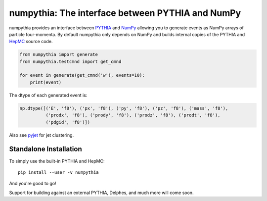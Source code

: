 .. -*- mode: rst -*-

numpythia: The interface between PYTHIA and NumPy
=================================================

.. image:: https://img.shields.io/pypi/v/numpythia.svg
   :target: https://pypi.python.org/pypi/numpythia

numpythia provides an interface between `PYTHIA
<http://home.thep.lu.se/~torbjorn/Pythia.html>`_ and `NumPy
<http://www.numpy.org/>`_ allowing you to generate events as NumPy arrays of
particle four-momenta. By default numpythia only depends on NumPy and builds
internal copies of the PYTHIA and `HepMC <http://hepmc.web.cern.ch/hepmc/>`_
source code.

.. code-block:: python

   from numpythia import generate
   from numpythia.testcmnd import get_cmnd

   for event in generate(get_cmnd('w'), events=10):
       print(event)

The dtype of each generated event is:

.. code-block:: python

   np.dtype([('E', 'f8'), ('px', 'f8'), ('py', 'f8'), ('pz', 'f8'), ('mass', 'f8'),
             ('prodx', 'f8'), ('prody', 'f8'), ('prodz', 'f8'), ('prodt', 'f8'),
             ('pdgid', 'f8')])

Also see `pyjet <https://github.com/ndawe/pyjet>`_ for jet clustering.


Standalone Installation
-----------------------

To simply use the built-in PYTHIA and HepMC::

   pip install --user -v numpythia

And you're good to go!

Support for building against an external PYTHIA, Delphes, and much more will
come soon.
